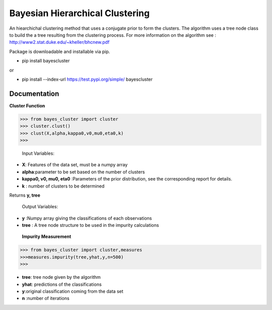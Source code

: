 =======
Bayesian Hierarchical Clustering
=======

An hiearchichal clustering method that uses a conjugate prior to form the clusters. The algorithm uses a tree node class to build the a tree resulting from the clustering process. 
For more information on the algorithm see : http://www2.stat.duke.edu/~kheller/bhcnew.pdf

Package is downloadable and installable via pip. 

- pip install bayescluster

or

- pip install --index-url https://test.pypi.org/simple/ bayescluster

Documentation
---------------------

**Cluster Function**

.. code-block:: python
>>> from bayes_cluster import cluster
>>> cluster.clust()
>>> clust(X,alpha,kappa0,v0,mu0,eta0,k)
>>>
  


 Input Variables:

- **X**: Features of the data set, must be a numpy array

- **alpha**:parameter to be set based on the number of clusters

- **kappa0, v0, mu0, eta0** :Parameters of the prior distribution, see the corresponding report for details.

- **k** : number of clusters to be determined

Returns **y, tree** 

 Output Variables:
- **y** :Numpy array giving the classifications of each observations

- **tree** : A tree node structure to be used in the impurity calculations


 **Impurity Measurement**
 
.. code-block:: python

  >>> from bayes_cluster import cluster,measures
  >>>measures.impurity(tree,yhat,y,n=500)
  >>>

- **tree**: tree node given by the algorithm

- **yhat**: predictions of the classifications

- **y**:original classification coming from the data set

- **n** :number of iterations







